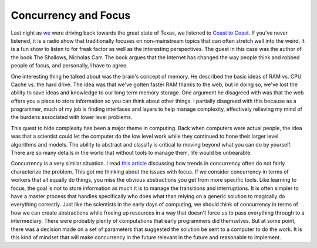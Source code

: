 =======================
 Concurrency and Focus
=======================

Last night as `we`_ were driving back towards the great state of Texas,
we listened to `Coast to Coast`_. If you've never listened, it is a
radio show that traditionally focuses on non-mainstream topics that can
often stretch well into the weird. It is a fun show to listen to for
freak factor as well as the interesting perspectives. The guest in this
case was the author of the book The Shallows, Nicholas Carr. The book
argues that the Internet has changed the way people think and robbed
people of focus, and personally, I have to agree.

One interesting thing he talked about was the brain's concept of
memory. He described the basic ideas of RAM vs. CPU Cache vs. the hard
drive. The idea was that we've gotten faster RAM thanks to the web, but
in doing so, we've lost the ability to save ideas and knowledge to our
long term memory storage. One argument he disagreed with was that the
web offers you a place to store information so you can think about other
things. I partially disagreed with this because as a programmer, much of
my job is finding interfaces and layers to help manage complexity,
effectively relieving my mind of the burdens associated with lower level
problems.

This quest to hide complexity has been a major theme in computing. Back
when computers were actual people, the idea was that a scientist could
let the computer do the low level work while they continued to hone
their larger level algorithms and models. The ability to abstract and
classify is critical to moving beyond what you can do by yourself. There
are so many details in the world that without tools to manage them, life
would be unbearable.

Concurrency is a very similar situation. I read `this article`_
discussing how trends in concurrency often do not fairly characterize
the problem. This got me thinking about the issues with focus. If we
consider concurrency in terms of workers that all equally do things, you
miss the obvious abstractions you get from more specific tools. Like
learning to focus, the goal is not to store information as much it is to
manage the transitions and interruptions. It is often simpler to have a
master process that handles specifically who does what than relying on a
generic solution to magically do everything correctly. Just like the
scientists in the early days of computing, we should think of
concurrency in terms of how we can create abstractions while freeing up
resources in a way that doesn't force us to pass everything through to a
intermediary. There were probably plenty of computations that early
programmers did themselves. But at some point, there was a decision made
on a set of parameters that suggested the solution be sent to a computer
to do the work. It is this kind of mindset that will make concurrency in
the future relevant in the future and reasonable to implement.


.. _we: http://umemusic.com
.. _Coast to Coast: http://www.coasttocoastam.com/
.. _this article: http://dtrace.org/blogs/bmc/2008/11/03/concurrencys-shysters/


.. author:: default
.. categories:: code
.. tags:: programming, python
.. comments::
